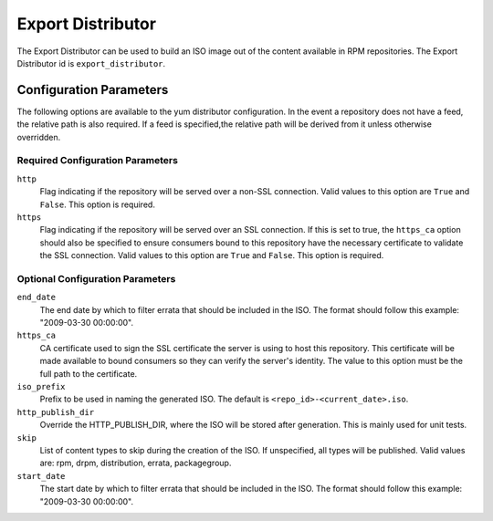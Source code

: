 ==================
Export Distributor
==================

The Export Distributor can be used to build an ISO image out of the content available in RPM repositories.
The Export Distributor id is ``export_distributor``.

Configuration Parameters
========================

The following options are available to the yum distributor configuration.
In the event a repository does not have a feed, the relative path is also
required. If a feed is specified,the relative path will be derived from it
unless otherwise overridden.

Required Configuration Parameters
---------------------------------

``http``
 Flag indicating if the repository will be served over a non-SSL connection.
 Valid values to this option are ``True`` and ``False``. This option is
 required.

``https``
 Flag indicating if the repository will be served over an SSL connection. If
 this is set to true, the ``https_ca`` option should also be specified to ensure
 consumers bound to this repository have the necessary certificate to validate
 the SSL connection. Valid values to this option are ``True`` and ``False``.
 This option is required.

Optional Configuration Parameters
---------------------------------

``end_date``
 The end date by which to filter errata that should be included in the ISO. The format should follow this
 example: "2009-03-30 00:00:00".

``https_ca``
 CA certificate used to sign the SSL certificate the server is using to host
 this repository. This certificate will be made available to bound consumers so
 they can verify the server's identity. The value to this option must be the
 full path to the certificate.

``iso_prefix``
 Prefix to be used in naming the generated ISO. The default is ``<repo_id>-<current_date>.iso``.

``http_publish_dir``
 Override the HTTP_PUBLISH_DIR, where the ISO will be stored after generation. This is mainly used for unit
 tests.

``skip``
 List of content types to skip during the creation of the ISO.
 If unspecified, all types will be published. Valid values are: rpm, drpm,
 distribution, errata, packagegroup.

``start_date``
 The start date by which to filter errata that should be included in the ISO. The format should follow this
 example: "2009-03-30 00:00:00".
